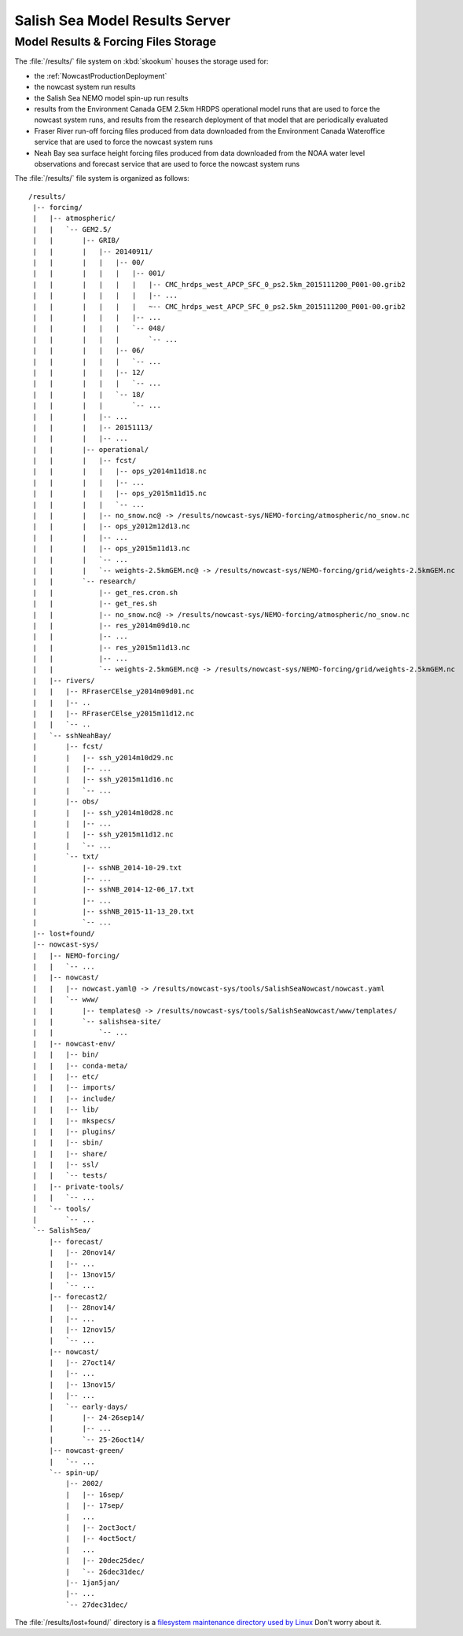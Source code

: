 .. Copyright 2013-2015 The Salish Sea MEOPAR contributors
.. and The University of British Columbia
..
.. Licensed under the Apache License, Version 2.0 (the "License");
.. you may not use this file except in compliance with the License.
.. You may obtain a copy of the License at
..
..    http://www.apache.org/licenses/LICENSE-2.0
..
.. Unless required by applicable law or agreed to in writing, software
.. distributed under the License is distributed on an "AS IS" BASIS,
.. WITHOUT WARRANTIES OR CONDITIONS OF ANY KIND, either express or implied.
.. See the License for the specific language governing permissions and
.. limitations under the License.


.. _SalishSeaModelResultsServer:

*******************************
Salish Sea Model Results Server
*******************************

Model Results & Forcing Files Storage
=====================================

The :file:`/results/` file system on :kbd:`skookum` houses the storage used for:

* the :ref:`NowcastProductionDeployment`
* the nowcast system run results
* the Salish Sea NEMO model spin-up run results
* results from the Environment Canada GEM 2.5km HRDPS operational model runs that are used to force the nowcast system runs,
  and results from the research deployment of that model that are periodically evaluated
* Fraser River run-off forcing files produced from data downloaded from the Environment Canada Wateroffice service that are used to force the nowcast system runs
* Neah Bay sea surface height forcing files produced from data downloaded from the NOAA water level observations and forecast service that are used to force the nowcast system runs

The :file:`/results/` file system is organized as follows::

  /results/
   |-- forcing/
   |   |-- atmospheric/
   |   |   `-- GEM2.5/
   |   |       |-- GRIB/
   |   |       |   |-- 20140911/
   |   |       |   |   |-- 00/
   |   |       |   |   |   |-- 001/
   |   |       |   |   |   |   |-- CMC_hrdps_west_APCP_SFC_0_ps2.5km_2015111200_P001-00.grib2
   |   |       |   |   |   |   |-- ...
   |   |       |   |   |   |   ~-- CMC_hrdps_west_APCP_SFC_0_ps2.5km_2015111200_P001-00.grib2
   |   |       |   |   |   |-- ...
   |   |       |   |   |   `-- 048/
   |   |       |   |   |       `-- ...
   |   |       |   |   |-- 06/
   |   |       |   |   |   `-- ...
   |   |       |   |   |-- 12/
   |   |       |   |   |   `-- ...
   |   |       |   |   `-- 18/
   |   |       |   |       `-- ...
   |   |       |   |-- ...
   |   |       |   |-- 20151113/
   |   |       |   |-- ...
   |   |       |-- operational/
   |   |       |   |-- fcst/
   |   |       |   |   |-- ops_y2014m11d18.nc
   |   |       |   |   |-- ...
   |   |       |   |   |-- ops_y2015m11d15.nc
   |   |       |   |   `-- ...
   |   |       |   |-- no_snow.nc@ -> /results/nowcast-sys/NEMO-forcing/atmospheric/no_snow.nc
   |   |       |   |-- ops_y2012m12d13.nc
   |   |       |   |-- ...
   |   |       |   |-- ops_y2015m11d13.nc
   |   |       |   `-- ...
   |   |       |   `-- weights-2.5kmGEM.nc@ -> /results/nowcast-sys/NEMO-forcing/grid/weights-2.5kmGEM.nc
   |   |       `-- research/
   |   |           |-- get_res.cron.sh
   |   |           |-- get_res.sh
   |   |           |-- no_snow.nc@ -> /results/nowcast-sys/NEMO-forcing/atmospheric/no_snow.nc
   |   |           |-- res_y2014m09d10.nc
   |   |           |-- ...
   |   |           |-- res_y2015m11d13.nc
   |   |           |-- ...
   |   |           `-- weights-2.5kmGEM.nc@ -> /results/nowcast-sys/NEMO-forcing/grid/weights-2.5kmGEM.nc
   |   |-- rivers/
   |   |   |-- RFraserCElse_y2014m09d01.nc
   |   |   |-- ..
   |   |   |-- RFraserCElse_y2015m11d12.nc
   |   |   `-- ..
   |   `-- sshNeahBay/
   |       |-- fcst/
   |       |   |-- ssh_y2014m10d29.nc
   |       |   |-- ...
   |       |   |-- ssh_y2015m11d16.nc
   |       |   `-- ...
   |       |-- obs/
   |       |   |-- ssh_y2014m10d28.nc
   |       |   |-- ...
   |       |   |-- ssh_y2015m11d12.nc
   |       |   `-- ...
   |       `-- txt/
   |           |-- sshNB_2014-10-29.txt
   |           |-- ...
   |           |-- sshNB_2014-12-06_17.txt
   |           |-- ...
   |           |-- sshNB_2015-11-13_20.txt
   |           `-- ...
   |-- lost+found/
   |-- nowcast-sys/
   |   |-- NEMO-forcing/
   |   |   `-- ...
   |   |-- nowcast/
   |   |   |-- nowcast.yaml@ -> /results/nowcast-sys/tools/SalishSeaNowcast/nowcast.yaml
   |   |   `-- www/
   |   |       |-- templates@ -> /results/nowcast-sys/tools/SalishSeaNowcast/www/templates/
   |   |       `-- salishsea-site/
   |   |           `-- ...
   |   |-- nowcast-env/
   |   |   |-- bin/
   |   |   |-- conda-meta/
   |   |   |-- etc/
   |   |   |-- imports/
   |   |   |-- include/
   |   |   |-- lib/
   |   |   |-- mkspecs/
   |   |   |-- plugins/
   |   |   |-- sbin/
   |   |   |-- share/
   |   |   |-- ssl/
   |   |   `-- tests/
   |   |-- private-tools/
   |   |   `-- ...
   |   `-- tools/
   |       `-- ...
   `-- SalishSea/
       |-- forecast/
       |   |-- 20nov14/
       |   |-- ...
       |   |-- 13nov15/
       |   `-- ...
       |-- forecast2/
       |   |-- 28nov14/
       |   |-- ...
       |   |-- 12nov15/
       |   `-- ...
       |-- nowcast/
       |   |-- 27oct14/
       |   |-- ...
       |   |-- 13nov15/
       |   |-- ...
       |   `-- early-days/
       |       |-- 24-26sep14/
       |       |-- ...
       |       `-- 25-26oct14/
       |-- nowcast-green/
       |   `-- ...
       `-- spin-up/
           |-- 2002/
           |   |-- 16sep/
           |   |-- 17sep/
           |   ...
           |   |-- 2oct3oct/
           |   |-- 4oct5oct/
           |   ...
           |   |-- 20dec25dec/
           |   `-- 26dec31dec/
           |-- 1jan5jan/
           |-- ...
           `-- 27dec31dec/

The :file:`/results/lost+found/` directory is a `filesystem maintenance directory used by Linux`_
Don't worry about it.

.. _filesystem maintenance directory used by Linux: http://unix.stackexchange.com/questions/18154/what-is-the-purpose-of-the-lostfound-folder-in-linux-and-unix.
